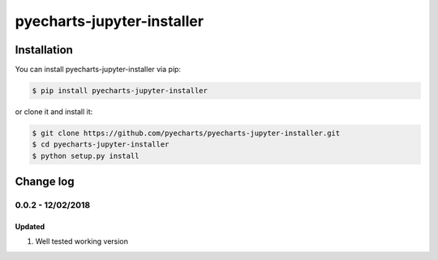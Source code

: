 ================================================================================
pyecharts-jupyter-installer
================================================================================

.. image:: https://api.travis-ci.org/pyecharts/pyecharts-jupyter-installer.svg?branch=master
   :target: http://travis-ci.org/pyecharts/pyecharts-jupyter-installer

.. image:: https://codecov.io/gh/pyecharts/pyecharts-jupyter-installer/branch/master/graph/badge.svg
   :target: https://codecov.io/gh/pyecharts/pyecharts-jupyter-installer



Installation
================================================================================


You can install pyecharts-jupyter-installer via pip:

.. code-block:: bash

    $ pip install pyecharts-jupyter-installer


or clone it and install it:

.. code-block:: bash

    $ git clone https://github.com/pyecharts/pyecharts-jupyter-installer.git
    $ cd pyecharts-jupyter-installer
    $ python setup.py install

Change log
================================================================================

0.0.2 - 12/02/2018
--------------------------------------------------------------------------------

Updated
^^^^^^^^^^^^^^^^^^^^^^^^^^^^^^^^^^^^^^^^^^^^^^^^^^^^^^^^^^^^^^^^^^^^^^^^^^^^^^^^

#. Well tested working version




